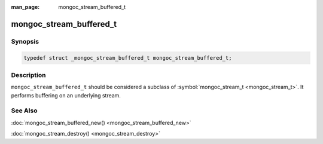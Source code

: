 :man_page: mongoc_stream_buffered_t

mongoc_stream_buffered_t
========================

Synopsis
--------

.. code-block:: none

  typedef struct _mongoc_stream_buffered_t mongoc_stream_buffered_t;

Description
-----------

``mongoc_stream_buffered_t`` should be considered a subclass of :symbol:`mongoc_stream_t <mongoc_stream_t>`. It performs buffering on an underlying stream.

See Also
--------

:doc:`mongoc_stream_buffered_new() <mongoc_stream_buffered_new>`

:doc:`mongoc_stream_destroy() <mongoc_stream_destroy>`

